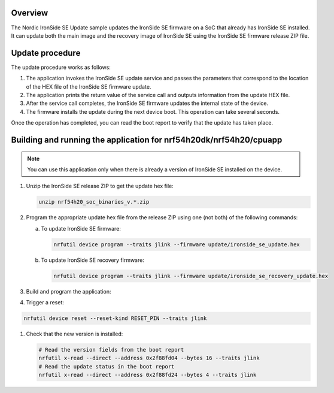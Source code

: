 .. zephyr:code-sample:: nrf_ironside_update
   :name: Nordic IronSide SE firmware update

   Update the Nordic IronSide SE firmware.

Overview
********

The Nordic IronSide SE Update sample updates the IronSide SE firmware on a SoC that already has IronSide SE installed.
It can update both the main image and the recovery image of IronSide SE using the IronSide SE firmware release ZIP file.

Update procedure
****************

The update procedure works as follows:

1. The application invokes the IronSide SE update service and passes the parameters that correspond to the location of the HEX file of the IronSide SE firmware update.

#. The application prints the return value of the service call and outputs information from the update HEX file.

#. After the service call completes, the IronSide SE firmware updates the internal state of the device.

#. The firmware installs the update during the next device boot.
   This operation can take several seconds.

Once the operation has completed, you can read the boot report to verify that the update has taken place.

Building and running the application for nrf54h20dk/nrf54h20/cpuapp
*******************************************************************

.. note::
   You can use this application only when there is already a version of IronSide SE installed on the device.

1. Unzip the IronSide SE release ZIP to get the update hex file:

   .. code-block:: console

      unzip nrf54h20_soc_binaries_v.*.zip

#. Program the appropriate update hex file from the release ZIP using one (not both) of the following commands:

   a) To update IronSide SE firmware:

      .. code-block:: console

         nrfutil device program --traits jlink --firmware update/ironside_se_update.hex

   b) To update IronSide SE recovery firmware:

      .. code-block:: console

         nrfutil device program --traits jlink --firmware update/ironside_se_recovery_update.hex

#. Build and program the application:

   .. zephyr-app-commands::
      :zephyr-app: samples/boards/nordic/nrf_ironside/update
      :board: nrf54h20dk/nrf54h20/cpuapp
      :goals: flash

#. Trigger a reset:

.. code-block:: console

   nrfutil device reset --reset-kind RESET_PIN --traits jlink

#. Check that the new version is installed:

   .. code-block:: console

      # Read the version fields from the boot report
      nrfutil x-read --direct --address 0x2f88fd04 --bytes 16 --traits jlink
      # Read the update status in the boot report
      nrfutil x-read --direct --address 0x2f88fd24 --bytes 4 --traits jlink
